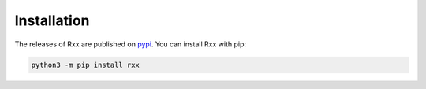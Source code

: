 Installation
==============

The releases of Rxx are published on `pypi <https://pypi.org>`_. You can
install Rxx with pip:

.. code:: console

    python3 -m pip install rxx
